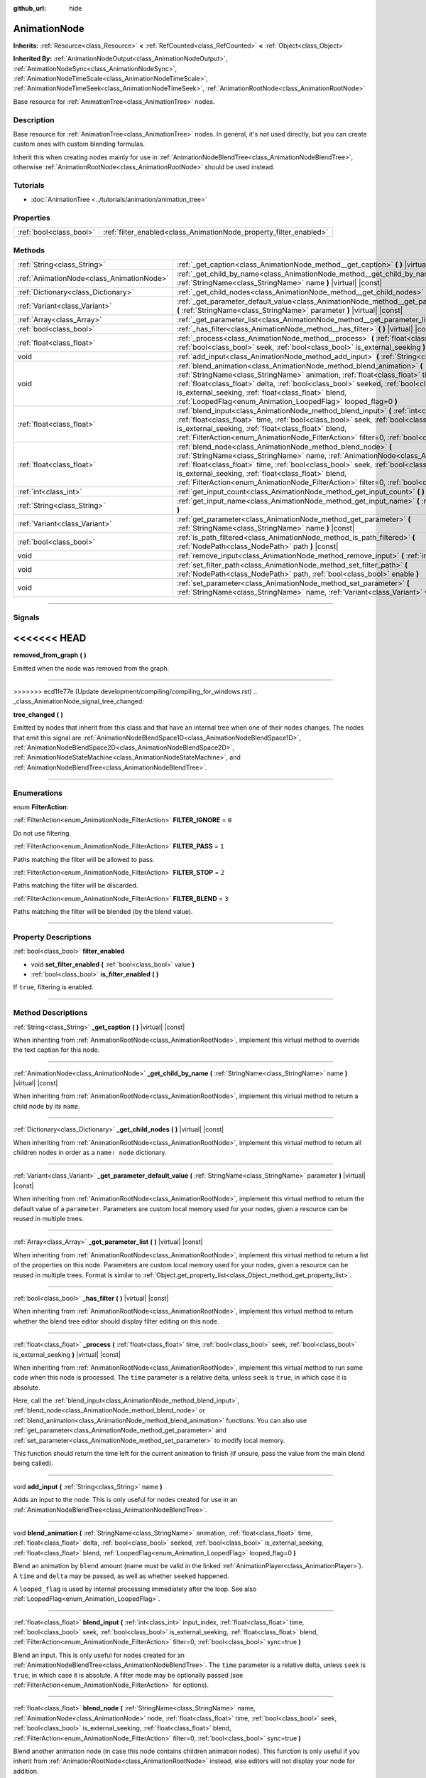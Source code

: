:github_url: hide

.. DO NOT EDIT THIS FILE!!!
.. Generated automatically from Godot engine sources.
.. Generator: https://github.com/godotengine/godot/tree/master/doc/tools/make_rst.py.
.. XML source: https://github.com/godotengine/godot/tree/master/doc/classes/AnimationNode.xml.

.. _class_AnimationNode:

AnimationNode
=============

**Inherits:** :ref:`Resource<class_Resource>` **<** :ref:`RefCounted<class_RefCounted>` **<** :ref:`Object<class_Object>`

**Inherited By:** :ref:`AnimationNodeOutput<class_AnimationNodeOutput>`, :ref:`AnimationNodeSync<class_AnimationNodeSync>`, :ref:`AnimationNodeTimeScale<class_AnimationNodeTimeScale>`, :ref:`AnimationNodeTimeSeek<class_AnimationNodeTimeSeek>`, :ref:`AnimationRootNode<class_AnimationRootNode>`

Base resource for :ref:`AnimationTree<class_AnimationTree>` nodes.

.. rst-class:: classref-introduction-group

Description
-----------

Base resource for :ref:`AnimationTree<class_AnimationTree>` nodes. In general, it's not used directly, but you can create custom ones with custom blending formulas.

Inherit this when creating nodes mainly for use in :ref:`AnimationNodeBlendTree<class_AnimationNodeBlendTree>`, otherwise :ref:`AnimationRootNode<class_AnimationRootNode>` should be used instead.

.. rst-class:: classref-introduction-group

Tutorials
---------

- :doc:`AnimationTree <../tutorials/animation/animation_tree>`

.. rst-class:: classref-reftable-group

Properties
----------

.. table::
   :widths: auto

   +-------------------------+--------------------------------------------------------------------+
   | :ref:`bool<class_bool>` | :ref:`filter_enabled<class_AnimationNode_property_filter_enabled>` |
   +-------------------------+--------------------------------------------------------------------+

.. rst-class:: classref-reftable-group

Methods
-------

.. table::
   :widths: auto

   +-------------------------------------------+-------------------------------------------------------------------------------------------------------------------------------------------------------------------------------------------------------------------------------------------------------------------------------------------------------------------------------------------------------------------------------------------------------------+
   | :ref:`String<class_String>`               | :ref:`_get_caption<class_AnimationNode_method__get_caption>` **(** **)** |virtual| |const|                                                                                                                                                                                                                                                                                                                  |
   +-------------------------------------------+-------------------------------------------------------------------------------------------------------------------------------------------------------------------------------------------------------------------------------------------------------------------------------------------------------------------------------------------------------------------------------------------------------------+
   | :ref:`AnimationNode<class_AnimationNode>` | :ref:`_get_child_by_name<class_AnimationNode_method__get_child_by_name>` **(** :ref:`StringName<class_StringName>` name **)** |virtual| |const|                                                                                                                                                                                                                                                             |
   +-------------------------------------------+-------------------------------------------------------------------------------------------------------------------------------------------------------------------------------------------------------------------------------------------------------------------------------------------------------------------------------------------------------------------------------------------------------------+
   | :ref:`Dictionary<class_Dictionary>`       | :ref:`_get_child_nodes<class_AnimationNode_method__get_child_nodes>` **(** **)** |virtual| |const|                                                                                                                                                                                                                                                                                                          |
   +-------------------------------------------+-------------------------------------------------------------------------------------------------------------------------------------------------------------------------------------------------------------------------------------------------------------------------------------------------------------------------------------------------------------------------------------------------------------+
   | :ref:`Variant<class_Variant>`             | :ref:`_get_parameter_default_value<class_AnimationNode_method__get_parameter_default_value>` **(** :ref:`StringName<class_StringName>` parameter **)** |virtual| |const|                                                                                                                                                                                                                                    |
   +-------------------------------------------+-------------------------------------------------------------------------------------------------------------------------------------------------------------------------------------------------------------------------------------------------------------------------------------------------------------------------------------------------------------------------------------------------------------+
   | :ref:`Array<class_Array>`                 | :ref:`_get_parameter_list<class_AnimationNode_method__get_parameter_list>` **(** **)** |virtual| |const|                                                                                                                                                                                                                                                                                                    |
   +-------------------------------------------+-------------------------------------------------------------------------------------------------------------------------------------------------------------------------------------------------------------------------------------------------------------------------------------------------------------------------------------------------------------------------------------------------------------+
   | :ref:`bool<class_bool>`                   | :ref:`_has_filter<class_AnimationNode_method__has_filter>` **(** **)** |virtual| |const|                                                                                                                                                                                                                                                                                                                    |
   +-------------------------------------------+-------------------------------------------------------------------------------------------------------------------------------------------------------------------------------------------------------------------------------------------------------------------------------------------------------------------------------------------------------------------------------------------------------------+
   | :ref:`float<class_float>`                 | :ref:`_process<class_AnimationNode_method__process>` **(** :ref:`float<class_float>` time, :ref:`bool<class_bool>` seek, :ref:`bool<class_bool>` is_external_seeking **)** |virtual| |const|                                                                                                                                                                                                                |
   +-------------------------------------------+-------------------------------------------------------------------------------------------------------------------------------------------------------------------------------------------------------------------------------------------------------------------------------------------------------------------------------------------------------------------------------------------------------------+
   | void                                      | :ref:`add_input<class_AnimationNode_method_add_input>` **(** :ref:`String<class_String>` name **)**                                                                                                                                                                                                                                                                                                         |
   +-------------------------------------------+-------------------------------------------------------------------------------------------------------------------------------------------------------------------------------------------------------------------------------------------------------------------------------------------------------------------------------------------------------------------------------------------------------------+
   | void                                      | :ref:`blend_animation<class_AnimationNode_method_blend_animation>` **(** :ref:`StringName<class_StringName>` animation, :ref:`float<class_float>` time, :ref:`float<class_float>` delta, :ref:`bool<class_bool>` seeked, :ref:`bool<class_bool>` is_external_seeking, :ref:`float<class_float>` blend, :ref:`LoopedFlag<enum_Animation_LoopedFlag>` looped_flag=0 **)**                                     |
   +-------------------------------------------+-------------------------------------------------------------------------------------------------------------------------------------------------------------------------------------------------------------------------------------------------------------------------------------------------------------------------------------------------------------------------------------------------------------+
   | :ref:`float<class_float>`                 | :ref:`blend_input<class_AnimationNode_method_blend_input>` **(** :ref:`int<class_int>` input_index, :ref:`float<class_float>` time, :ref:`bool<class_bool>` seek, :ref:`bool<class_bool>` is_external_seeking, :ref:`float<class_float>` blend, :ref:`FilterAction<enum_AnimationNode_FilterAction>` filter=0, :ref:`bool<class_bool>` sync=true **)**                                                      |
   +-------------------------------------------+-------------------------------------------------------------------------------------------------------------------------------------------------------------------------------------------------------------------------------------------------------------------------------------------------------------------------------------------------------------------------------------------------------------+
   | :ref:`float<class_float>`                 | :ref:`blend_node<class_AnimationNode_method_blend_node>` **(** :ref:`StringName<class_StringName>` name, :ref:`AnimationNode<class_AnimationNode>` node, :ref:`float<class_float>` time, :ref:`bool<class_bool>` seek, :ref:`bool<class_bool>` is_external_seeking, :ref:`float<class_float>` blend, :ref:`FilterAction<enum_AnimationNode_FilterAction>` filter=0, :ref:`bool<class_bool>` sync=true **)** |
   +-------------------------------------------+-------------------------------------------------------------------------------------------------------------------------------------------------------------------------------------------------------------------------------------------------------------------------------------------------------------------------------------------------------------------------------------------------------------+
   | :ref:`int<class_int>`                     | :ref:`get_input_count<class_AnimationNode_method_get_input_count>` **(** **)** |const|                                                                                                                                                                                                                                                                                                                      |
   +-------------------------------------------+-------------------------------------------------------------------------------------------------------------------------------------------------------------------------------------------------------------------------------------------------------------------------------------------------------------------------------------------------------------------------------------------------------------+
   | :ref:`String<class_String>`               | :ref:`get_input_name<class_AnimationNode_method_get_input_name>` **(** :ref:`int<class_int>` input **)**                                                                                                                                                                                                                                                                                                    |
   +-------------------------------------------+-------------------------------------------------------------------------------------------------------------------------------------------------------------------------------------------------------------------------------------------------------------------------------------------------------------------------------------------------------------------------------------------------------------+
   | :ref:`Variant<class_Variant>`             | :ref:`get_parameter<class_AnimationNode_method_get_parameter>` **(** :ref:`StringName<class_StringName>` name **)** |const|                                                                                                                                                                                                                                                                                 |
   +-------------------------------------------+-------------------------------------------------------------------------------------------------------------------------------------------------------------------------------------------------------------------------------------------------------------------------------------------------------------------------------------------------------------------------------------------------------------+
   | :ref:`bool<class_bool>`                   | :ref:`is_path_filtered<class_AnimationNode_method_is_path_filtered>` **(** :ref:`NodePath<class_NodePath>` path **)** |const|                                                                                                                                                                                                                                                                               |
   +-------------------------------------------+-------------------------------------------------------------------------------------------------------------------------------------------------------------------------------------------------------------------------------------------------------------------------------------------------------------------------------------------------------------------------------------------------------------+
   | void                                      | :ref:`remove_input<class_AnimationNode_method_remove_input>` **(** :ref:`int<class_int>` index **)**                                                                                                                                                                                                                                                                                                        |
   +-------------------------------------------+-------------------------------------------------------------------------------------------------------------------------------------------------------------------------------------------------------------------------------------------------------------------------------------------------------------------------------------------------------------------------------------------------------------+
   | void                                      | :ref:`set_filter_path<class_AnimationNode_method_set_filter_path>` **(** :ref:`NodePath<class_NodePath>` path, :ref:`bool<class_bool>` enable **)**                                                                                                                                                                                                                                                         |
   +-------------------------------------------+-------------------------------------------------------------------------------------------------------------------------------------------------------------------------------------------------------------------------------------------------------------------------------------------------------------------------------------------------------------------------------------------------------------+
   | void                                      | :ref:`set_parameter<class_AnimationNode_method_set_parameter>` **(** :ref:`StringName<class_StringName>` name, :ref:`Variant<class_Variant>` value **)**                                                                                                                                                                                                                                                    |
   +-------------------------------------------+-------------------------------------------------------------------------------------------------------------------------------------------------------------------------------------------------------------------------------------------------------------------------------------------------------------------------------------------------------------------------------------------------------------+

.. rst-class:: classref-section-separator

----

.. rst-class:: classref-descriptions-group

Signals
-------

<<<<<<< HEAD
=======
.. _class_AnimationNode_signal_removed_from_graph:

.. rst-class:: classref-signal

**removed_from_graph** **(** **)**

Emitted when the node was removed from the graph.

.. rst-class:: classref-item-separator

----

>>>>>>> ecd1fe77e (Update development/compiling/compiling_for_windows.rst)
.. _class_AnimationNode_signal_tree_changed:

.. rst-class:: classref-signal

**tree_changed** **(** **)**

Emitted by nodes that inherit from this class and that have an internal tree when one of their nodes changes. The nodes that emit this signal are :ref:`AnimationNodeBlendSpace1D<class_AnimationNodeBlendSpace1D>`, :ref:`AnimationNodeBlendSpace2D<class_AnimationNodeBlendSpace2D>`, :ref:`AnimationNodeStateMachine<class_AnimationNodeStateMachine>`, and :ref:`AnimationNodeBlendTree<class_AnimationNodeBlendTree>`.

.. rst-class:: classref-section-separator

----

.. rst-class:: classref-descriptions-group

Enumerations
------------

.. _enum_AnimationNode_FilterAction:

.. rst-class:: classref-enumeration

enum **FilterAction**:

.. _class_AnimationNode_constant_FILTER_IGNORE:

.. rst-class:: classref-enumeration-constant

:ref:`FilterAction<enum_AnimationNode_FilterAction>` **FILTER_IGNORE** = ``0``

Do not use filtering.

.. _class_AnimationNode_constant_FILTER_PASS:

.. rst-class:: classref-enumeration-constant

:ref:`FilterAction<enum_AnimationNode_FilterAction>` **FILTER_PASS** = ``1``

Paths matching the filter will be allowed to pass.

.. _class_AnimationNode_constant_FILTER_STOP:

.. rst-class:: classref-enumeration-constant

:ref:`FilterAction<enum_AnimationNode_FilterAction>` **FILTER_STOP** = ``2``

Paths matching the filter will be discarded.

.. _class_AnimationNode_constant_FILTER_BLEND:

.. rst-class:: classref-enumeration-constant

:ref:`FilterAction<enum_AnimationNode_FilterAction>` **FILTER_BLEND** = ``3``

Paths matching the filter will be blended (by the blend value).

.. rst-class:: classref-section-separator

----

.. rst-class:: classref-descriptions-group

Property Descriptions
---------------------

.. _class_AnimationNode_property_filter_enabled:

.. rst-class:: classref-property

:ref:`bool<class_bool>` **filter_enabled**

.. rst-class:: classref-property-setget

- void **set_filter_enabled** **(** :ref:`bool<class_bool>` value **)**
- :ref:`bool<class_bool>` **is_filter_enabled** **(** **)**

If ``true``, filtering is enabled.

.. rst-class:: classref-section-separator

----

.. rst-class:: classref-descriptions-group

Method Descriptions
-------------------

.. _class_AnimationNode_method__get_caption:

.. rst-class:: classref-method

:ref:`String<class_String>` **_get_caption** **(** **)** |virtual| |const|

When inheriting from :ref:`AnimationRootNode<class_AnimationRootNode>`, implement this virtual method to override the text caption for this node.

.. rst-class:: classref-item-separator

----

.. _class_AnimationNode_method__get_child_by_name:

.. rst-class:: classref-method

:ref:`AnimationNode<class_AnimationNode>` **_get_child_by_name** **(** :ref:`StringName<class_StringName>` name **)** |virtual| |const|

When inheriting from :ref:`AnimationRootNode<class_AnimationRootNode>`, implement this virtual method to return a child node by its ``name``.

.. rst-class:: classref-item-separator

----

.. _class_AnimationNode_method__get_child_nodes:

.. rst-class:: classref-method

:ref:`Dictionary<class_Dictionary>` **_get_child_nodes** **(** **)** |virtual| |const|

When inheriting from :ref:`AnimationRootNode<class_AnimationRootNode>`, implement this virtual method to return all children nodes in order as a ``name: node`` dictionary.

.. rst-class:: classref-item-separator

----

.. _class_AnimationNode_method__get_parameter_default_value:

.. rst-class:: classref-method

:ref:`Variant<class_Variant>` **_get_parameter_default_value** **(** :ref:`StringName<class_StringName>` parameter **)** |virtual| |const|

When inheriting from :ref:`AnimationRootNode<class_AnimationRootNode>`, implement this virtual method to return the default value of a ``parameter``. Parameters are custom local memory used for your nodes, given a resource can be reused in multiple trees.

.. rst-class:: classref-item-separator

----

.. _class_AnimationNode_method__get_parameter_list:

.. rst-class:: classref-method

:ref:`Array<class_Array>` **_get_parameter_list** **(** **)** |virtual| |const|

When inheriting from :ref:`AnimationRootNode<class_AnimationRootNode>`, implement this virtual method to return a list of the properties on this node. Parameters are custom local memory used for your nodes, given a resource can be reused in multiple trees. Format is similar to :ref:`Object.get_property_list<class_Object_method_get_property_list>`.

.. rst-class:: classref-item-separator

----

.. _class_AnimationNode_method__has_filter:

.. rst-class:: classref-method

:ref:`bool<class_bool>` **_has_filter** **(** **)** |virtual| |const|

When inheriting from :ref:`AnimationRootNode<class_AnimationRootNode>`, implement this virtual method to return whether the blend tree editor should display filter editing on this node.

.. rst-class:: classref-item-separator

----

.. _class_AnimationNode_method__process:

.. rst-class:: classref-method

:ref:`float<class_float>` **_process** **(** :ref:`float<class_float>` time, :ref:`bool<class_bool>` seek, :ref:`bool<class_bool>` is_external_seeking **)** |virtual| |const|

When inheriting from :ref:`AnimationRootNode<class_AnimationRootNode>`, implement this virtual method to run some code when this node is processed. The ``time`` parameter is a relative delta, unless ``seek`` is ``true``, in which case it is absolute.

Here, call the :ref:`blend_input<class_AnimationNode_method_blend_input>`, :ref:`blend_node<class_AnimationNode_method_blend_node>` or :ref:`blend_animation<class_AnimationNode_method_blend_animation>` functions. You can also use :ref:`get_parameter<class_AnimationNode_method_get_parameter>` and :ref:`set_parameter<class_AnimationNode_method_set_parameter>` to modify local memory.

This function should return the time left for the current animation to finish (if unsure, pass the value from the main blend being called).

.. rst-class:: classref-item-separator

----

.. _class_AnimationNode_method_add_input:

.. rst-class:: classref-method

void **add_input** **(** :ref:`String<class_String>` name **)**

Adds an input to the node. This is only useful for nodes created for use in an :ref:`AnimationNodeBlendTree<class_AnimationNodeBlendTree>`.

.. rst-class:: classref-item-separator

----

.. _class_AnimationNode_method_blend_animation:

.. rst-class:: classref-method

void **blend_animation** **(** :ref:`StringName<class_StringName>` animation, :ref:`float<class_float>` time, :ref:`float<class_float>` delta, :ref:`bool<class_bool>` seeked, :ref:`bool<class_bool>` is_external_seeking, :ref:`float<class_float>` blend, :ref:`LoopedFlag<enum_Animation_LoopedFlag>` looped_flag=0 **)**

Blend an animation by ``blend`` amount (name must be valid in the linked :ref:`AnimationPlayer<class_AnimationPlayer>`). A ``time`` and ``delta`` may be passed, as well as whether ``seeked`` happened.

A ``looped_flag`` is used by internal processing immediately after the loop. See also :ref:`LoopedFlag<enum_Animation_LoopedFlag>`.

.. rst-class:: classref-item-separator

----

.. _class_AnimationNode_method_blend_input:

.. rst-class:: classref-method

:ref:`float<class_float>` **blend_input** **(** :ref:`int<class_int>` input_index, :ref:`float<class_float>` time, :ref:`bool<class_bool>` seek, :ref:`bool<class_bool>` is_external_seeking, :ref:`float<class_float>` blend, :ref:`FilterAction<enum_AnimationNode_FilterAction>` filter=0, :ref:`bool<class_bool>` sync=true **)**

Blend an input. This is only useful for nodes created for an :ref:`AnimationNodeBlendTree<class_AnimationNodeBlendTree>`. The ``time`` parameter is a relative delta, unless ``seek`` is ``true``, in which case it is absolute. A filter mode may be optionally passed (see :ref:`FilterAction<enum_AnimationNode_FilterAction>` for options).

.. rst-class:: classref-item-separator

----

.. _class_AnimationNode_method_blend_node:

.. rst-class:: classref-method

:ref:`float<class_float>` **blend_node** **(** :ref:`StringName<class_StringName>` name, :ref:`AnimationNode<class_AnimationNode>` node, :ref:`float<class_float>` time, :ref:`bool<class_bool>` seek, :ref:`bool<class_bool>` is_external_seeking, :ref:`float<class_float>` blend, :ref:`FilterAction<enum_AnimationNode_FilterAction>` filter=0, :ref:`bool<class_bool>` sync=true **)**

Blend another animation node (in case this node contains children animation nodes). This function is only useful if you inherit from :ref:`AnimationRootNode<class_AnimationRootNode>` instead, else editors will not display your node for addition.

.. rst-class:: classref-item-separator

----

.. _class_AnimationNode_method_get_input_count:

.. rst-class:: classref-method

:ref:`int<class_int>` **get_input_count** **(** **)** |const|

Amount of inputs in this node, only useful for nodes that go into :ref:`AnimationNodeBlendTree<class_AnimationNodeBlendTree>`.

.. rst-class:: classref-item-separator

----

.. _class_AnimationNode_method_get_input_name:

.. rst-class:: classref-method

:ref:`String<class_String>` **get_input_name** **(** :ref:`int<class_int>` input **)**

Gets the name of an input by index.

.. rst-class:: classref-item-separator

----

.. _class_AnimationNode_method_get_parameter:

.. rst-class:: classref-method

:ref:`Variant<class_Variant>` **get_parameter** **(** :ref:`StringName<class_StringName>` name **)** |const|

Gets the value of a parameter. Parameters are custom local memory used for your nodes, given a resource can be reused in multiple trees.

.. rst-class:: classref-item-separator

----

.. _class_AnimationNode_method_is_path_filtered:

.. rst-class:: classref-method

:ref:`bool<class_bool>` **is_path_filtered** **(** :ref:`NodePath<class_NodePath>` path **)** |const|

Returns whether the given path is filtered.

.. rst-class:: classref-item-separator

----

.. _class_AnimationNode_method_remove_input:

.. rst-class:: classref-method

void **remove_input** **(** :ref:`int<class_int>` index **)**

Removes an input, call this only when inactive.

.. rst-class:: classref-item-separator

----

.. _class_AnimationNode_method_set_filter_path:

.. rst-class:: classref-method

void **set_filter_path** **(** :ref:`NodePath<class_NodePath>` path, :ref:`bool<class_bool>` enable **)**

Adds or removes a path for the filter.

.. rst-class:: classref-item-separator

----

.. _class_AnimationNode_method_set_parameter:

.. rst-class:: classref-method

void **set_parameter** **(** :ref:`StringName<class_StringName>` name, :ref:`Variant<class_Variant>` value **)**

Sets a custom parameter. These are used as local memory, because resources can be reused across the tree or scenes.

.. |virtual| replace:: :abbr:`virtual (This method should typically be overridden by the user to have any effect.)`
.. |const| replace:: :abbr:`const (This method has no side effects. It doesn't modify any of the instance's member variables.)`
.. |vararg| replace:: :abbr:`vararg (This method accepts any number of arguments after the ones described here.)`
.. |constructor| replace:: :abbr:`constructor (This method is used to construct a type.)`
.. |static| replace:: :abbr:`static (This method doesn't need an instance to be called, so it can be called directly using the class name.)`
.. |operator| replace:: :abbr:`operator (This method describes a valid operator to use with this type as left-hand operand.)`
